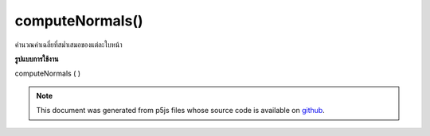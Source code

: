 .. raw:: html

	<script src="https://sketch.netpie.io/widget/p5-widget.js"></script>

computeNormals()
================

คำนวณค่าเฉลี่ยที่สม่ำเสมอของแต่ละใบหน้า

.. computes smooth normals per vertex as an average of each
.. face.
**รูปแบบการใช้งาน**

computeNormals ( )

.. note:: This document was generated from p5js files whose source code is available on `github <https://github.com/processing/p5.js>`_.
